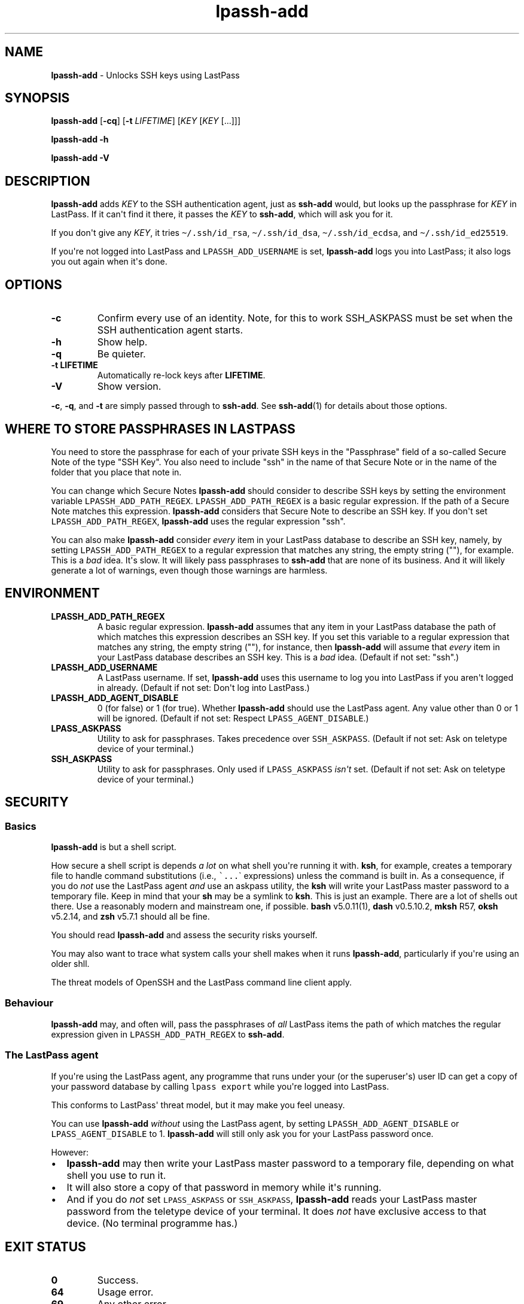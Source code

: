 .\" Automatically generated by Pandoc 2.7.3
.\"
.TH "lpassh-add" "1" "January 17, 2020" "" ""
.hy
.SH NAME
.PP
\f[B]lpassh-add\f[R] - Unlocks SSH keys using LastPass
.SH SYNOPSIS
.PP
\f[B]lpassh-add\f[R] [\f[B]-cq\f[R]] [\f[B]-t\f[R] \f[I]LIFETIME\f[R]]
[\f[I]KEY\f[R] [\f[I]KEY\f[R] [...]]]
.PP
\f[B]lpassh-add\f[R] \f[B]-h\f[R]
.PP
\f[B]lpassh-add\f[R] \f[B]-V\f[R]
.SH DESCRIPTION
.PP
\f[B]lpassh-add\f[R] adds \f[I]KEY\f[R] to the SSH authentication agent,
just as \f[B]ssh-add\f[R] would, but looks up the passphrase for
\f[I]KEY\f[R] in LastPass.
If it can\[aq]t find it there, it passes the \f[I]KEY\f[R] to
\f[B]ssh-add\f[R], which will ask you for it.
.PP
If you don\[aq]t give any \f[I]KEY\f[R], it tries
\f[C]\[ti]/.ssh/id_rsa\f[R], \f[C]\[ti]/.ssh/id_dsa\f[R],
\f[C]\[ti]/.ssh/id_ecdsa\f[R], and \f[C]\[ti]/.ssh/id_ed25519\f[R].
.PP
If you\[aq]re not logged into LastPass and \f[C]LPASSH_ADD_USERNAME\f[R]
is set, \f[B]lpassh-add\f[R] logs you into LastPass; it also logs you
out again when it\[aq]s done.
.SH OPTIONS
.TP
.B -c
Confirm every use of an identity.
Note, for this to work SSH_ASKPASS must be set when the SSH
authentication agent starts.
.TP
.B -h
Show help.
.TP
.B -q
Be quieter.
.TP
.B -t \f[B]LIFETIME\f[R]
Automatically re-lock keys after \f[B]LIFETIME\f[R].
.TP
.B -V
Show version.
.PP
\f[B]-c\f[R], \f[B]-q\f[R], and \f[B]-t\f[R] are simply passed through
to \f[B]ssh-add\f[R].
See \f[B]ssh-add\f[R](1) for details about those options.
.SH WHERE TO STORE PASSPHRASES IN LASTPASS
.PP
You need to store the passphrase for each of your private SSH keys in
the \[dq]Passphrase\[dq] field of a so-called Secure Note of the type
\[dq]SSH Key\[dq].
You also need to include \[dq]ssh\[dq] in the name of that Secure Note
or in the name of the folder that you place that note in.
.PP
You can change which Secure Notes \f[B]lpassh-add\f[R] should consider
to describe SSH keys by setting the environment variable
\f[C]LPASSH_ADD_PATH_REGEX\f[R].
\f[C]LPASSH_ADD_PATH_REGEX\f[R] is a basic regular expression.
If the path of a Secure Note matches this expression.
\f[B]lpassh-add\f[R] considers that Secure Note to describe an SSH key.
If you don\[aq]t set \f[C]LPASSH_ADD_PATH_REGEX\f[R],
\f[B]lpassh-add\f[R] uses the regular expression \[dq]ssh\[dq].
.PP
You can also make \f[B]lpassh-add\f[R] consider \f[I]every\f[R] item in
your LastPass database to describe an SSH key, namely, by setting
\f[C]LPASSH_ADD_PATH_REGEX\f[R] to a regular expression that matches any
string, the empty string (\[dq]\[dq]), for example.
This is a \f[I]bad\f[R] idea.
It\[aq]s slow.
It will likely pass passphrases to \f[B]ssh-add\f[R] that are none of
its business.
And it will likely generate a lot of warnings, even though those
warnings are harmless.
.SH ENVIRONMENT
.TP
.B LPASSH_ADD_PATH_REGEX
A basic regular expression.
\f[B]lpassh-add\f[R] assumes that any item in your LastPass database the
path of which matches this expression describes an SSH key.
If you set this variable to a regular expression that matches any
string, the empty string (\[dq]\[dq]), for instance, then
\f[B]lpassh-add\f[R] will assume that \f[I]every\f[R] item in your
LastPass database describes an SSH key.
This is a \f[I]bad\f[R] idea.
(Default if not set: \[dq]ssh\[dq].)
.TP
.B LPASSH_ADD_USERNAME
A LastPass username.
If set, \f[B]lpassh-add\f[R] uses this username to log you into LastPass
if you aren\[aq]t logged in already.
(Default if not set: Don\[aq]t log into LastPass.)
.TP
.B LPASSH_ADD_AGENT_DISABLE
0 (for false) or 1 (for true).
Whether \f[B]lpassh-add\f[R] should use the LastPass agent.
Any value other than 0 or 1 will be ignored.
(Default if not set: Respect \f[C]LPASS_AGENT_DISABLE\f[R].)
.TP
.B LPASS_ASKPASS
Utility to ask for passphrases.
Takes precedence over \f[C]SSH_ASKPASS\f[R].
(Default if not set: Ask on teletype device of your terminal.)
.TP
.B SSH_ASKPASS
Utility to ask for passphrases.
Only used if \f[C]LPASS_ASKPASS\f[R] \f[I]isn\[aq]t\f[R] set.
(Default if not set: Ask on teletype device of your terminal.)
.SH SECURITY
.SS Basics
.PP
\f[B]lpassh-add\f[R] is but a shell script.
.PP
How secure a shell script is depends \f[I]a lot\f[R] on what shell
you\[aq]re running it with.
\f[B]ksh\f[R], for example, creates a temporary file to handle command
substitutions (i.e., \f[C]\[ga]...\f[R]\[ga] expressions) unless the
command is built in.
As a consequence, if you do \f[I]not\f[R] use the LastPass agent
\f[I]and\f[R] use an askpass utility, the \f[B]ksh\f[R] will write your
LastPass master password to a temporary file.
Keep in mind that your \f[B]sh\f[R] may be a symlink to \f[B]ksh\f[R].
This is just an example.
There are a lot of shells out there.
Use a reasonably modern and mainstream one, if possible.
\f[B]bash\f[R] v5.0.11(1), \f[B]dash\f[R] v0.5.10.2, \f[B]mksh\f[R] R57,
\f[B]oksh\f[R] v5.2.14, and \f[B]zsh\f[R] v5.7.1 should all be fine.
.PP
You should read \f[B]lpassh-add\f[R] and assess the security risks
yourself.
.PP
You may also want to trace what system calls your shell makes when it
runs \f[B]lpassh-add\f[R], particularly if you\[aq]re using an older
shll.
.PP
The threat models of OpenSSH and the LastPass command line client apply.
.SS Behaviour
.PP
\f[B]lpassh-add\f[R] may, and often will, pass the passphrases of
\f[I]all\f[R] LastPass items the path of which matches the regular
expression given in \f[C]LPASSH_ADD_PATH_REGEX\f[R] to
\f[B]ssh-add\f[R].
.SS The LastPass agent
.PP
If you\[aq]re using the LastPass agent, any programme that runs under
your (or the superuser\[aq]s) user ID can get a copy of your password
database by calling \f[C]lpass export\f[R] while you\[aq]re logged into
LastPass.
.PP
This conforms to LastPass\[aq] threat model, but it may make you feel
uneasy.
.PP
You can use \f[B]lpassh-add\f[R] \f[I]without\f[R] using the LastPass
agent, by setting \f[C]LPASSH_ADD_AGENT_DISABLE\f[R] or
\f[C]LPASS_AGENT_DISABLE\f[R] to 1.
\f[B]lpassh-add\f[R] will still only ask you for your LastPass password
once.
.PP
However:
.IP \[bu] 2
\f[B]lpassh-add\f[R] may then write your LastPass master password to a
temporary file, depending on what shell you use to run it.
.IP \[bu] 2
It will also store a copy of that password in memory while it\[aq]s
running.
.IP \[bu] 2
And if you do \f[I]not\f[R] set \f[C]LPASS_ASKPASS\f[R] or
\f[C]SSH_ASKPASS\f[R], \f[B]lpassh-add\f[R] reads your LastPass master
password from the teletype device of your terminal.
It does \f[I]not\f[R] have exclusive access to that device.
(No terminal programme has.)
.SH EXIT STATUS
.TP
.B 0
Success.
.TP
.B 64
Usage error.
.TP
.B 69
Any other error.
.TP
.B 70
Bug.
.TP
.B > 128
Terminated by a signal.
.TP
.B Other non-zero status
Unexpected error.
.PP
\f[B]lpassh-add\f[R] may exit with other statuses on some systems or
when run by some shells (e.g., \f[B]zsh\f[R]).
However, you can safely assume that 0 indicates success and non-zero
failure.
.SH AUTHOR
.PP
Copyright 2018, 2019, 2020 Odin Kroeger
.SH SEE ALSO
.PP
\f[B]lpass\f[R](1), \f[B]ssh-add\f[R](1)
.PP
<https://github.com/odkr/lpassh-add>
